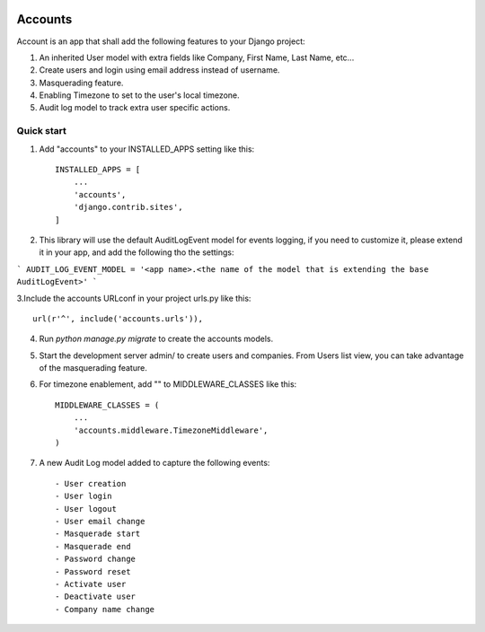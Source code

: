.. image:: https://circleci.com/gh/foundertherapy/django-users-plus.svg?style=svg
    :target: https://circleci.com/gh/foundertherapy/django-users-plus

========
Accounts
========

Account is an app that shall add the following features to your Django project::

1. An inherited User model with extra fields like Company, First Name, Last Name, etc...

2. Create users and login using email address instead of username.

3. Masquerading feature.

4. Enabling Timezone to set to the user's local timezone.

5. Audit log model to track extra user specific actions.

Quick start
-----------
1. Add "accounts" to your INSTALLED_APPS setting like this::

    INSTALLED_APPS = [
        ...
        'accounts',
        'django.contrib.sites',
    ]


2. This library will use the default AuditLogEvent model for events logging, if you need to customize it, please extend it in your app, and add the following tho the settings::

```
AUDIT_LOG_EVENT_MODEL = '<app name>.<the name of the model that is extending the base AuditLogEvent>'
```

3.Include the accounts URLconf in your project urls.py like this::

    url(r'^', include('accounts.urls')),

4. Run `python manage.py migrate` to create the accounts models.

5. Start the development server admin/ to create users and companies. From Users list view, you can take advantage of the masquerading feature.

6. For timezone enablement, add "" to MIDDLEWARE_CLASSES like this::

    MIDDLEWARE_CLASSES = (
        ...
        'accounts.middleware.TimezoneMiddleware',
    )

7. A new Audit Log model added to capture the following events::

    - User creation
    - User login
    - User logout
    - User email change
    - Masquerade start
    - Masquerade end
    - Password change
    - Password reset
    - Activate user
    - Deactivate user
    - Company name change
